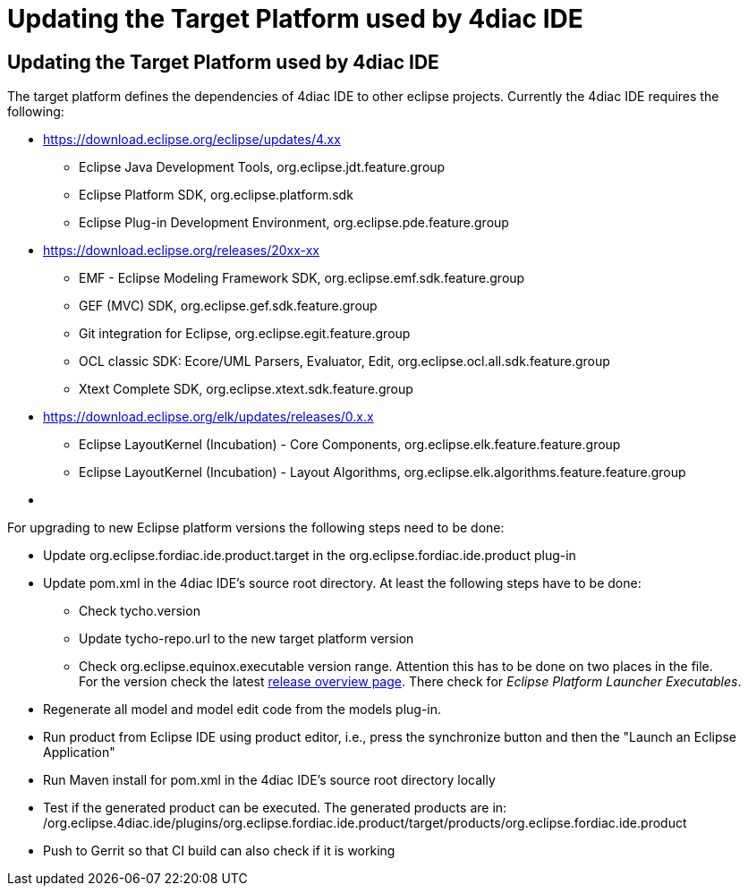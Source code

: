 = Updating the Target Platform used by 4diac IDE
:lang: en

[[topOfPage]]
== Updating the Target Platform used by 4diac IDE

The target platform defines the dependencies of 4diac IDE to other
eclipse projects. Currently the 4diac IDE requires the following:

* https://download.eclipse.org/eclipse/updates/4.xx
** Eclipse Java Development Tools, org.eclipse.jdt.feature.group
** Eclipse Platform SDK, org.eclipse.platform.sdk
** Eclipse Plug-in Development Environment,
org.eclipse.pde.feature.group
* https://download.eclipse.org/releases/20xx-xx
** EMF - Eclipse Modeling Framework SDK,
org.eclipse.emf.sdk.feature.group
** GEF (MVC) SDK, org.eclipse.gef.sdk.feature.group
** Git integration for Eclipse, org.eclipse.egit.feature.group
** OCL classic SDK: Ecore/UML Parsers, Evaluator, Edit,
org.eclipse.ocl.all.sdk.feature.group
** Xtext Complete SDK, org.eclipse.xtext.sdk.feature.group
* https://download.eclipse.org/elk/updates/releases/0.x.x
** Eclipse LayoutKernel (Incubation) - Core Components,
org.eclipse.elk.feature.feature.group
** Eclipse LayoutKernel (Incubation) - Layout Algorithms,
org.eclipse.elk.algorithms.feature.feature.group
* {blank}

For upgrading to new Eclipse platform versions the following steps need
to be done:

* Update org.eclipse.fordiac.ide.product.target in the
org.eclipse.fordiac.ide.product plug-in
* Update pom.xml in the 4diac IDE's source root directory. At least the
following steps have to be done:
** Check tycho.version
** Update tycho-repo.url to the new target platform version
** Check org.eclipse.equinox.executable version range. Attention this
has to be done on two places in the file. +
For the version check the latest
https://download.eclipse.org/oomph/archive/reports/download.eclipse.org/releases/index.html[release
overview page]. There check for _Eclipse Platform Launcher Executables_.
* Regenerate all model and model edit code from the models plug-in.
* Run product from Eclipse IDE using product editor, i.e., press the
synchronize button and then the "Launch an Eclipse Application"
* Run Maven install for pom.xml in the 4diac IDE's source root directory
locally
* Test if the generated product can be executed. The generated products
are in: +
/org.eclipse.4diac.ide/plugins/org.eclipse.fordiac.ide.product/target/products/org.eclipse.fordiac.ide.product
* Push to Gerrit so that CI build can also check if it is working
